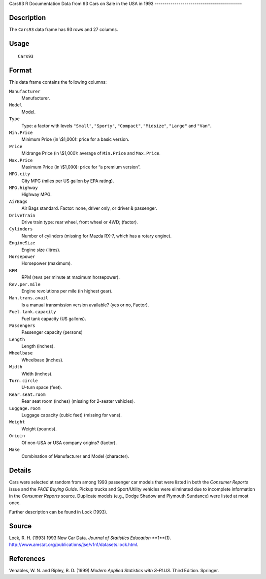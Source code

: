 Cars93
R Documentation
Data from 93 Cars on Sale in the USA in 1993
--------------------------------------------

Description
~~~~~~~~~~~

The ``Cars93`` data frame has 93 rows and 27 columns.

Usage
~~~~~

::

    Cars93

Format
~~~~~~

This data frame contains the following columns:

``Manufacturer``
    Manufacturer.

``Model``
    Model.

``Type``
    Type: a factor with levels ``"Small"``, ``"Sporty"``,
    ``"Compact"``, ``"Midsize"``, ``"Large"`` and ``"Van"``.

``Min.Price``
    Minimum Price (in \\$1,000): price for a basic version.

``Price``
    Midrange Price (in \\$1,000): average of ``Min.Price`` and
    ``Max.Price``.

``Max.Price``
    Maximum Price (in \\$1,000): price for “a premium version”.

``MPG.city``
    City MPG (miles per US gallon by EPA rating).

``MPG.highway``
    Highway MPG.

``AirBags``
    Air Bags standard. Factor: none, driver only, or driver &
    passenger.

``DriveTrain``
    Drive train type: rear wheel, front wheel or 4WD; (factor).

``Cylinders``
    Number of cylinders (missing for Mazda RX-7, which has a rotary
    engine).

``EngineSize``
    Engine size (litres).

``Horsepower``
    Horsepower (maximum).

``RPM``
    RPM (revs per minute at maximum horsepower).

``Rev.per.mile``
    Engine revolutions per mile (in highest gear).

``Man.trans.avail``
    Is a manual transmission version available? (yes or no, Factor).

``Fuel.tank.capacity``
    Fuel tank capacity (US gallons).

``Passengers``
    Passenger capacity (persons)

``Length``
    Length (inches).

``Wheelbase``
    Wheelbase (inches).

``Width``
    Width (inches).

``Turn.circle``
    U-turn space (feet).

``Rear.seat.room``
    Rear seat room (inches) (missing for 2-seater vehicles).

``Luggage.room``
    Luggage capacity (cubic feet) (missing for vans).

``Weight``
    Weight (pounds).

``Origin``
    Of non-USA or USA company origins? (factor).

``Make``
    Combination of Manufacturer and Model (character).


Details
~~~~~~~

Cars were selected at random from among 1993 passenger car models
that were listed in both the *Consumer Reports* issue and the
*PACE Buying Guide*. Pickup trucks and Sport/Utility vehicles were
eliminated due to incomplete information in the *Consumer Reports*
source. Duplicate models (e.g., Dodge Shadow and Plymouth Sundance)
were listed at most once.

Further description can be found in Lock (1993).

Source
~~~~~~

Lock, R. H. (1993) 1993 New Car Data.
*Journal of Statistics Education* **1**(1).
`http://www.amstat.org/publications/jse/v1n1/datasets.lock.html <http://www.amstat.org/publications/jse/v1n1/datasets.lock.html>`_.

References
~~~~~~~~~~

Venables, W. N. and Ripley, B. D. (1999)
*Modern Applied Statistics with S-PLUS.* Third Edition. Springer.


